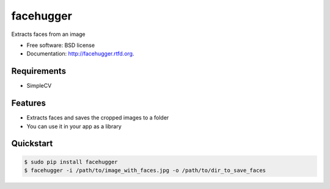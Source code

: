 ===============================
facehugger
===============================

.. image:: https://badge.fury.io/py/facehugger.png
    :target: http://badge.fury.io/py/facehugger
    
.. image:: https://travis-ci.org/dnmellen/facehugger.png?branch=master
        :target: https://travis-ci.org/dnmellen/facehugger

.. image:: https://pypip.in/d/facehugger/badge.png
        :target: https://crate.io/packages/facehugger?version=latest


Extracts faces from an image

* Free software: BSD license
* Documentation: http://facehugger.rtfd.org.

Requirements
------------

* SimpleCV


Features
--------

* Extracts faces and saves the cropped images to a folder
* You can use it in your app as a library


Quickstart
----------

.. code-block :: bash

    $ sudo pip install facehugger
    $ facehugger -i /path/to/image_with_faces.jpg -o /path/to/dir_to_save_faces
